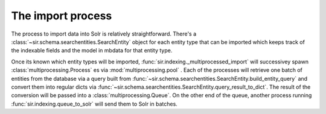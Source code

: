 The import process
==================

The process to import data into Solr is relatively straightforward.
There's a :class:`~sir.schema.searchentities.SearchEntity` object for each
entity type that can be imported which keeps track of the indexable fields and
the model in mbdata for that entity type.

Once its known which entity types will be imported,
:func:`sir.indexing._multiprocessed_import` will successivey spawn
:class:`multiprocessing.Process` es via :mod:`multiprocessing.pool` .
Each of the processes will retrieve one batch of entities from the database via
a query built from
:func:`~sir.schema.searchentities.SearchEntity.build_entity_query` and convert
them
into regular dicts via
:func:`~sir.schema.searchentities.SearchEntity.query_result_to_dict`.
The result of the conversion will be passed into a
:class:`multiprocessing.Queue`.
On the other end of the queue, another process running
:func:`sir.indexing.queue_to_solr` will send them to Solr in batches.
